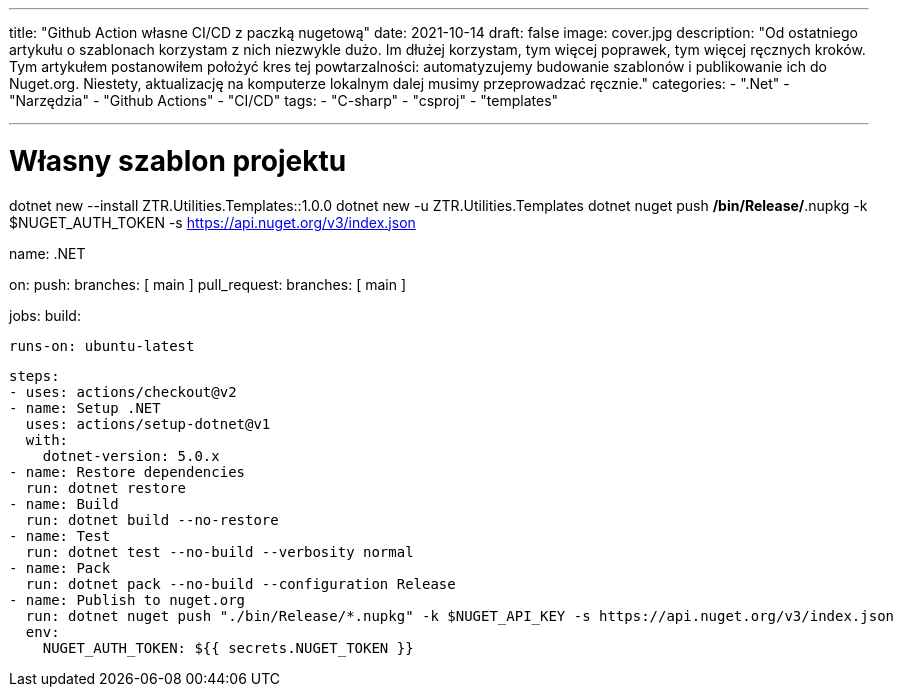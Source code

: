 ---
title: "Github Action własne CI/CD z paczką nugetową"
date: 2021-10-14
draft: false
image: cover.jpg
description: "Od ostatniego artykułu o szablonach korzystam z nich niezwykle dużo. Im dłużej korzystam, tym więcej poprawek, tym więcej ręcznych kroków. Tym artykułem postanowiłem położyć kres tej powtarzalności: automatyzujemy budowanie szablonów i publikowanie ich do Nuget.org. Niestety, aktualizację na komputerze lokalnym dalej musimy przeprowadzać ręcznie."
categories: 
    - ".Net"
    - "Narzędzia"
    - "Github Actions"
    - "CI/CD"
tags:
    - "C-sharp"
    - "csproj"
    - "templates"

---

= Własny szablon projektu
:toc: 

dotnet new --install ZTR.Utilities.Templates::1.0.0
dotnet new -u ZTR.Utilities.Templates
dotnet nuget push */bin/Release/*.nupkg -k $NUGET_AUTH_TOKEN -s https://api.nuget.org/v3/index.json

name: .NET

on:
  push:
    branches: [ main ]
  pull_request:
    branches: [ main ]

jobs:
  build:

    runs-on: ubuntu-latest

    steps:
    - uses: actions/checkout@v2
    - name: Setup .NET
      uses: actions/setup-dotnet@v1
      with:
        dotnet-version: 5.0.x
    - name: Restore dependencies
      run: dotnet restore
    - name: Build
      run: dotnet build --no-restore
    - name: Test
      run: dotnet test --no-build --verbosity normal
    - name: Pack
      run: dotnet pack --no-build --configuration Release
    - name: Publish to nuget.org
      run: dotnet nuget push "./bin/Release/*.nupkg" -k $NUGET_API_KEY -s https://api.nuget.org/v3/index.json
      env:
        NUGET_AUTH_TOKEN: ${{ secrets.NUGET_TOKEN }}

